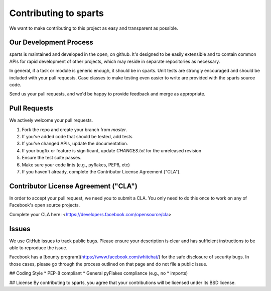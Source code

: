 Contributing to sparts
======================
We want to make contributing to this project as easy and transparent as
possible.

Our Development Process
-----------------------
sparts is maintained and developed in the open, on github.  It's designed
to be easily extensible and to contain common APIs for rapid development
of other projects, which may reside in separate repositories as necessary.

In general, if a task or module is generic enough, it should be in sparts.
Unit tests are strongly encouraged and should be included with your pull
requests.  Case classes to make testing even easier to write are provided
with the sparts source code.

Send us your pull requests, and we'd be happy to provide feedback and merge
as appropriate.

Pull Requests
-------------
We actively welcome your pull requests.

1. Fork the repo and create your branch from `master`. 
2. If you've added code that should be tested, add tests
3. If you've changed APIs, update the documentation. 
4. If your bugfix or feature is significant, update `CHANGES.txt` for the
   unreleased revision
5. Ensure the test suite passes. 
6. Make sure your code lints (e.g., pyflakes, PEP8, etc) 
7. If you haven't already, complete the Contributor License Agreement ("CLA").

Contributor License Agreement ("CLA")
-------------------------------------
In order to accept your pull request, we need you to submit a CLA. You only need
to do this once to work on any of Facebook's open source projects.

Complete your CLA here: <https://developers.facebook.com/opensource/cla>

Issues
------
We use GitHub issues to track public bugs. Please ensure your description is
clear and has sufficient instructions to be able to reproduce the issue.

Facebook has a [bounty program](https://www.facebook.com/whitehat/) for the safe
disclosure of security bugs. In those cases, please go through the process
outlined on that page and do not file a public issue.

## Coding Style  
* PEP-8 compliant
* General pyFlakes compliance (e.g., no * imports)

## License
By contributing to sparts, you agree that your contributions will be licensed
under its BSD license.
